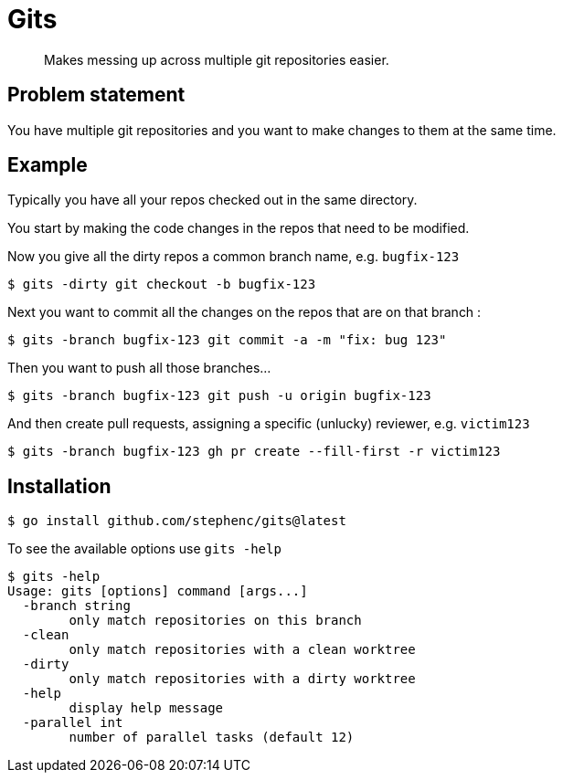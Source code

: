 = Gits

> Makes messing up across multiple git repositories easier.

== Problem statement

You have multiple git repositories and you want to make changes to them at the same time.

== Example

Typically you have all your repos checked out in the same directory.

You start by making the code changes in the repos that need to be modified.

Now you give all the dirty repos a common branch name, e.g. `bugfix-123`

[source, bash]
----
$ gits -dirty git checkout -b bugfix-123
----

Next you want to commit all the changes on the repos that are on that branch :

[source, bash]
----
$ gits -branch bugfix-123 git commit -a -m "fix: bug 123"
----

Then you want to push all those branches...

[source, bash]
----
$ gits -branch bugfix-123 git push -u origin bugfix-123
----

And then create pull requests, assigning a specific (unlucky) reviewer, e.g. `victim123`

[source, bash]
----
$ gits -branch bugfix-123 gh pr create --fill-first -r victim123
----

== Installation

[source,bash]
----
$ go install github.com/stephenc/gits@latest
----

To see the available options use `gits -help`

[source,bash]
----
$ gits -help
Usage: gits [options] command [args...]
  -branch string
    	only match repositories on this branch
  -clean
    	only match repositories with a clean worktree
  -dirty
    	only match repositories with a dirty worktree
  -help
    	display help message
  -parallel int
    	number of parallel tasks (default 12)
----
